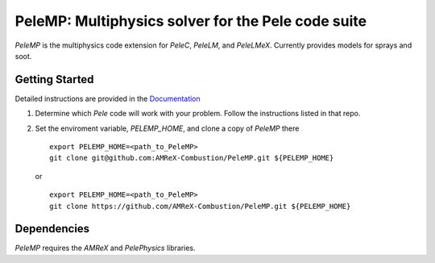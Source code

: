 PeleMP: Multiphysics solver for the Pele code suite
---------------------------------------------------

|AMReX Badge|
|Exascale Computing Project Badge|

`PeleMP` is the multiphysics code extension for `PeleC`, `PeleLM`, and `PeleLMeX`. Currently provides models for sprays and soot.

Getting Started
~~~~~~~~~~~~~~~

Detailed instructions are provided in the `Documentation <https://amrex-combustion.github.io/PeleMP/>`_

#. Determine which `Pele` code will work with your problem. Follow the instructions listed in that repo.

#. Set the enviroment variable, `PELEMP_HOME`, and clone a copy of `PeleMP` there ::

     export PELEMP_HOME=<path_to_PeleMP>
     git clone git@github.com:AMReX-Combustion/PeleMP.git ${PELEMP_HOME}

   or ::

     export PELEMP_HOME=<path_to_PeleMP>
     git clone https://github.com/AMReX-Combustion/PeleMP.git ${PELEMP_HOME}

Dependencies
~~~~~~~~~~~~

`PeleMP` requires the `AMReX` and `PelePhysics` libraries.

.. |AMReX Badge| image:: https://img.shields.io/static/v1?label=%22powered%20by%22&message=%22AMReX%22&color=%22blue%22
    :target: https://amrex-codes.github.io/amrex/
.. |Exascale Computing Project Badge| image:: https://img.shields.io/badge/supported%20by-ECP-blue
    :target: https://www.exascaleproject.org/research-project/combustion-pele/
